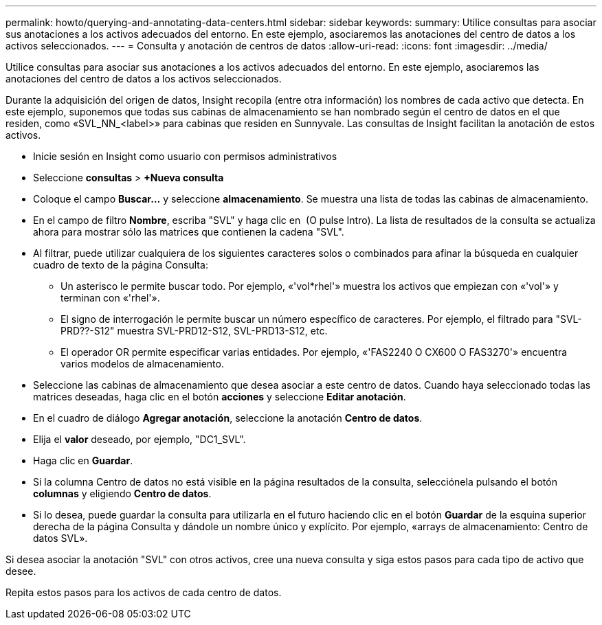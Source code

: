 ---
permalink: howto/querying-and-annotating-data-centers.html 
sidebar: sidebar 
keywords:  
summary: Utilice consultas para asociar sus anotaciones a los activos adecuados del entorno. En este ejemplo, asociaremos las anotaciones del centro de datos a los activos seleccionados. 
---
= Consulta y anotación de centros de datos
:allow-uri-read: 
:icons: font
:imagesdir: ../media/


[role="lead"]
Utilice consultas para asociar sus anotaciones a los activos adecuados del entorno. En este ejemplo, asociaremos las anotaciones del centro de datos a los activos seleccionados.

Durante la adquisición del origen de datos, Insight recopila (entre otra información) los nombres de cada activo que detecta. En este ejemplo, suponemos que todas sus cabinas de almacenamiento se han nombrado según el centro de datos en el que residen, como «SVL_NN_<label>» para cabinas que residen en Sunnyvale. Las consultas de Insight facilitan la anotación de estos activos.

* Inicie sesión en Insight como usuario con permisos administrativos
* Seleccione *consultas* > *+Nueva consulta*
* Coloque el campo *Buscar...* y seleccione *almacenamiento*. Se muestra una lista de todas las cabinas de almacenamiento.
* En el campo de filtro *Nombre*, escriba "SVL" y haga clic en image:../media/check-box-ok.gif[""] (O pulse Intro). La lista de resultados de la consulta se actualiza ahora para mostrar sólo las matrices que contienen la cadena "SVL".
* Al filtrar, puede utilizar cualquiera de los siguientes caracteres solos o combinados para afinar la búsqueda en cualquier cuadro de texto de la página Consulta:
+
** Un asterisco le permite buscar todo. Por ejemplo, «'vol*rhel'» muestra los activos que empiezan con «'vol'» y terminan con «'rhel'».
** El signo de interrogación le permite buscar un número específico de caracteres. Por ejemplo, el filtrado para "SVL-PRD??-S12" muestra SVL-PRD12-S12, SVL-PRD13-S12, etc.
** El operador OR permite especificar varias entidades. Por ejemplo, «'FAS2240 O CX600 O FAS3270'» encuentra varios modelos de almacenamiento.


* Seleccione las cabinas de almacenamiento que desea asociar a este centro de datos. Cuando haya seleccionado todas las matrices deseadas, haga clic en el botón *acciones* y seleccione *Editar anotación*.
* En el cuadro de diálogo *Agregar anotación*, seleccione la anotación *Centro de datos*.
* Elija el *valor* deseado, por ejemplo, "DC1_SVL".
* Haga clic en *Guardar*.
* Si la columna Centro de datos no está visible en la página resultados de la consulta, selecciónela pulsando el botón *columnas* y eligiendo *Centro de datos*.
* Si lo desea, puede guardar la consulta para utilizarla en el futuro haciendo clic en el botón *Guardar* de la esquina superior derecha de la página Consulta y dándole un nombre único y explícito. Por ejemplo, «arrays de almacenamiento: Centro de datos SVL».


Si desea asociar la anotación "SVL" con otros activos, cree una nueva consulta y siga estos pasos para cada tipo de activo que desee.

Repita estos pasos para los activos de cada centro de datos.
